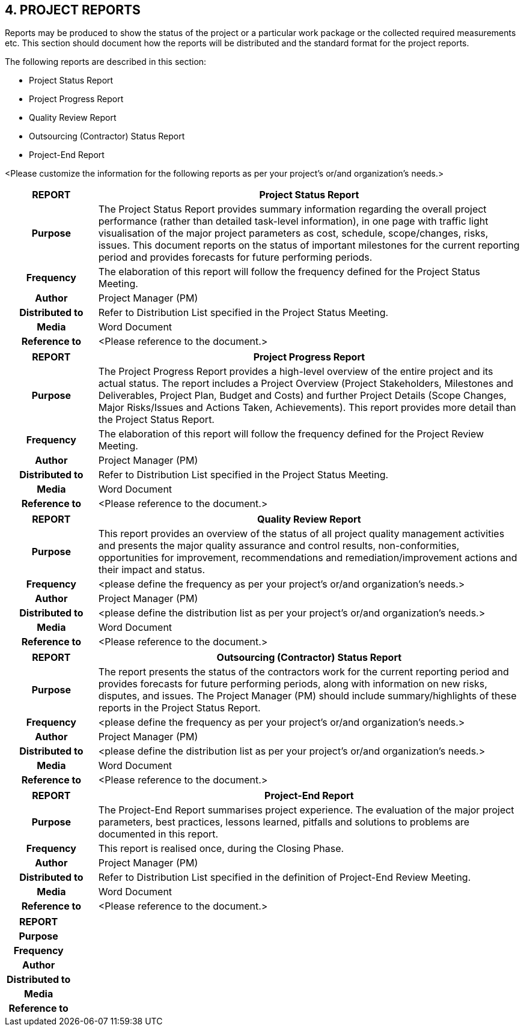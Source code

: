 == 4. PROJECT REPORTS
Reports may be produced to show the status of the project or a particular work package or the collected required measurements etc. This section should document how the reports will be distributed and the standard format for the project reports.

The following reports are described in this section:

* Project Status Report
*	Project Progress Report
*	Quality Review Report
*	Outsourcing (Contractor) Status Report
*	Project-End Report

[aqua]#<Please customize the information for the following reports as per your project's or/and organization's needs.>#

[cols="15,70",options="header"]
|===
|REPORT|	Project Status Report
h|Purpose|	The Project Status Report provides summary information regarding the overall project performance (rather than detailed task-level information), in one page with traffic light visualisation of the major project parameters as cost, schedule, scope/changes, risks, issues. This document reports on the status of important milestones for the current reporting period and provides forecasts for future performing periods.
h|Frequency|	The elaboration of this report will follow the frequency defined for the Project Status Meeting.
h|Author|	Project Manager (PM)
h|Distributed to|	Refer to Distribution List specified in the Project Status Meeting.
h|Media |	Word Document
h|Reference to|	[aqua]#<Please reference to the document.>#
|===

[cols="15,70",options="header"]
|===
|REPORT|	Project Progress Report
h|Purpose|	The Project Progress Report provides a high-level overview of the entire project and its actual status. The report includes a Project Overview (Project Stakeholders, Milestones and Deliverables, Project Plan, Budget and Costs) and further Project Details (Scope Changes, Major Risks/Issues and Actions Taken, Achievements). This report provides more detail than the Project Status Report.
h|Frequency|	The elaboration of this report will follow the frequency defined for the Project Review Meeting.
h|Author|	Project Manager (PM)
h|Distributed to|	Refer to Distribution List specified in the Project Status Meeting.
h|Media |	Word Document
h|Reference to|	[aqua]#<Please reference to the document.>#

|===

[cols="15,70",options="header"]
|===
|REPORT|	Quality Review Report
h|Purpose|	This report provides an overview of the status of all project quality management activities and presents the major quality assurance and control results, non-conformities, opportunities for improvement, recommendations and remediation/improvement actions and their impact and status.
h|Frequency|[aqua]#<please define the frequency as per your project's or/and organization's needs.>#
h|Author|	Project Manager (PM)
h|Distributed to|[aqua]#<please define the distribution list as per your project's or/and organization's needs.>#
h|Media |	Word Document
h|Reference to|	[aqua]#<Please reference to the document.>#

|===

[cols="15,70",options="header"]
|===
|REPORT|	Outsourcing (Contractor) Status Report
h|Purpose|	The report presents the status of the contractors work for the current reporting period and provides forecasts for future performing periods, along with information on new risks, disputes, and issues. The Project Manager (PM) should include summary/highlights of these reports in the Project Status Report.
h|Frequency|[aqua]#<please define the frequency as per your project's or/and organization's needs.>#
h|Author|	Project Manager (PM)
h|Distributed to|[aqua]#<please define the distribution list as per your project's or/and organization's needs.>#
h|Media |	Word Document
h|Reference to|	[aqua]#<Please reference to the document.>#

|===
[cols="15,70",options="header"]
|===
|REPORT|	Project-End Report
h|Purpose|The Project-End Report summarises project experience. The evaluation of the major project parameters, best practices, lessons learned, pitfalls and solutions to problems are documented in this report.
h|Frequency|	This report is realised once, during the Closing Phase.
h|Author|	Project Manager (PM)
h|Distributed to|	Refer to Distribution List specified in the definition of Project-End Review Meeting.
h|Media |	Word Document
h|Reference to|	[aqua]#<Please reference to the document.>#
|===

[cols="15,70",options="header"]
|===
|REPORT|
h|Purpose|
h|Frequency|
h|Author|
h|Distributed to|
h|Media |
h|Reference to|
|===
